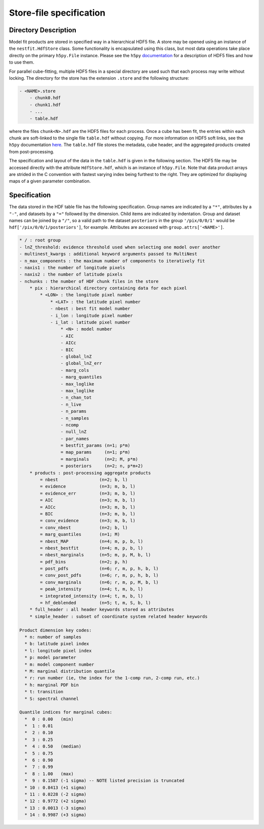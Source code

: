 ========================
Store-file specification
========================

Directory Description
---------------------
Model fit products are stored in specified way in a hierarchical HDF5 file. A
store may be opened using an instance of the ``nestfit.HdfStore`` class. Some
functionality is encapsulated using this class, but most data operations take
place directly on the primary ``h5py.File`` instance. Please see the ``h5py``
`documentation <https://h5py.readthedocs.io>`_ for a description of HDF5 files
and how to use them.

For parallel cube-fitting, multiple HDF5 files in a special directory are used
such that each process may write without locking.  The directory for the store
has the extension ``.store`` and the following structure:

.. code-block :: none

    - <NAME>.store
        - chunk0.hdf
        - chunk1.hdf
        - ...
        - table.hdf

where the files ``chunk<N>.hdf`` are the HDF5 files for each process. Once a
cube has been fit, the entries within each chunk are soft-linked to the
single file ``table.hdf`` without copying. For more information on HDF5 soft
links, see the ``h5py`` documentation `here
<https://h5py.readthedocs.io/en/stable/high/group.html#group-softlinks>`_.
The ``table.hdf`` file stores the metadata, cube header, and the aggregated
products created from post-processing.

The specification and layout of the data in the ``table.hdf`` is given in the
following section. The HDF5 file may be accessed directly with the attribute
``HdfStore.hdf``, which is an instance of ``h5py.File``.  Note that data
product arrays are strided in the C convention with fastest varying index being
furthest to the right. They are optimized for displaying maps of a given
parameter combination.


Specification
-------------

The data stored in the HDF table file has the following specification. Group
names are indicated by a ``"*"``, attributes by a ``"-"``, and datasets by a ``"="``
followed by the dimension. Child items are indicated by indentation. Group and
dataset names can be joined by a ``"/"``, so a valid path to the dataset
``posteriors`` in the group ``'/pix/0/0/1'`` would be
``hdf['/pix/0/0/1/posteriors']``, for example. Attributes are accessed with
``group.attrs['<NAME>']``.

.. code-block :: none

    * / : root group
    - lnZ_threshold: evidence threshold used when selecting one model over another
    - multinest_kwargs : additional keyword arguments passed to MultiNest
    - n_max_components : the maximum number of components to iteratively fit
    - naxis1 : the number of longitude pixels
    - naxis2 : the number of latitude pixels
    - nchunks : the number of HDF chunk files in the store
        * pix : hierarchical directory containing data for each pixel
            * <LON> : the longitude pixel number
                * <LAT> : the latitude pixel number
                - nbest : best fit model number
                - i_lon : longitude pixel number
                - i_lat : latitude pixel number
                    * <N> : model number
                    - AIC
                    - AICc
                    - BIC
                    - global_lnZ
                    - global_lnZ_err
                    - marg_cols
                    - marg_quantiles
                    - max_loglike
                    - max_loglike
                    - n_chan_tot
                    - n_live
                    - n_params
                    - n_samples
                    - ncomp
                    - null_lnZ
                    - par_names
                    = bestfit_params (n=1; p*m)
                    = map_params     (n=1; p*m)
                    = marginals      (n=2; M, p*m)
                    = posteriors     (n=2; n, p*m+2)
        * products : post-processing aggregate products
            = nbest                (n=2; b, l)
            = evidence             (n=3; m, b, l)
            = evidence_err         (n=3; m, b, l)
            = AIC                  (n=3; m, b, l)
            = AICc                 (n=3; m, b, l)
            = BIC                  (n=3; m, b, l)
            = conv_evidence        (n=3; m, b, l)
            = conv_nbest           (n=2; b, l)
            = marg_quantiles       (n=1; M)
            = nbest_MAP            (n=4; m, p, b, l)
            = nbest_bestfit        (n=4; m, p, b, l)
            = nbest_marginals      (n=5; m, p, M, b, l)
            = pdf_bins             (n=2; p, h)
            = post_pdfs            (n=6; r, m, p, h, b, l)
            = conv_post_pdfs       (n=6; r, m, p, h, b, l)
            = conv_marginals       (n=6; r, m, p, M, b, l)
            = peak_intensity       (n=4; t, m, b, l)
            = integrated_intensity (n=4; t, m, b, l)
            = hf_deblended         (n=5; t, m, S, b, l)
        * full_header : all header keywords stored as attributes
        * simple_header : subset of coordinate system related header keywords

    Product dimension key codes:
      * n: number of samples
      * b: latitude pixel index
      * l: longitude pixel index
      * p: model parameter
      * m: model component number
      * M: marginal distribution quantile
      * r: run number (ie, the index for the 1-comp run, 2-comp run, etc.)
      * h: marginal PDF bin
      * t: transition
      * S: spectral channel

    Quantile indices for marginal cubes:
      *  0 : 0.00   (min)
      *  1 : 0.01
      *  2 : 0.10
      *  3 : 0.25
      *  4 : 0.50   (median)
      *  5 : 0.75
      *  6 : 0.90
      *  7 : 0.99
      *  8 : 1.00   (max)
      *  9 : 0.1587 (-1 sigma) -- NOTE listed precision is truncated
      * 10 : 0.8413 (+1 sigma)
      * 11 : 0.0228 (-2 sigma)
      * 12 : 0.9772 (+2 sigma)
      * 13 : 0.0013 (-3 sigma)
      * 14 : 0.9987 (+3 sigma)

